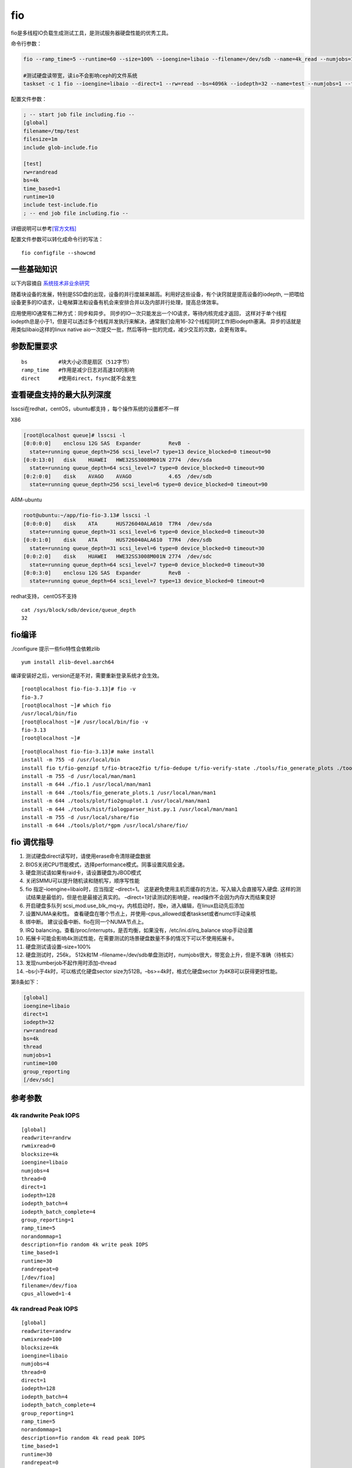 *******************
fio
*******************

fio是多线程IO负载生成测试工具，是测试服务器硬盘性能的优秀工具。


命令行参数：

.. code:: shell

   fio --ramp_time=5 --runtime=60 --size=100% --ioengine=libaio --filename=/dev/sdb --name=4k_read --numjobs=1 --iodepth=64 --rw=read --bs=4k --direct=1

   #测试硬盘读带宽，读io不会影响ceph的文件系统
   taskset -c 1 fio --ioengine=libaio --direct=1 --rw=read --bs=4096k --iodepth=32 --name=test --numjobs=1 --filename=/dev/sdv --runtime=60

配置文件参数：

.. code::

   ; -- start job file including.fio --
   [global]
   filename=/tmp/test
   filesize=1m
   include glob-include.fio

   [test]
   rw=randread
   bs=4k
   time_based=1
   runtime=10
   include test-include.fio
   ; -- end job file including.fio --

详细说明可以参考\ `[官方文档] <https://fio.readthedocs.io/en/latest/index.html>`__

配置文件参数可以转化成命令行的写法：

::

   fio configfile --showcmd

一些基础知识
------------

以下内容摘自
`系统技术非业余研究 <http://blog.yufeng.info/archives/2104>`__

随着块设备的发展，特别是SSD盘的出现，设备的并行度越来越高。利用好这些设备，有个诀窍就是提高设备的iodepth,
一把喂给设备更多的IO请求，让电梯算法和设备有机会来安排合并以及内部并行处理，提高总体效率。

应用使用IO通常有二种方式：同步和异步。
同步的IO一次只能发出一个IO请求，等待内核完成才返回，
这样对于单个线程iodepth总是小于1，但是可以透过多个线程并发执行来解决，通常我们会用16-32个线程同时工作把iodepth塞满。
异步的话就是用类似libaio这样的linux native
aio一次提交一批，然后等待一批的完成，减少交互的次数，会更有效率。

参数配置要求
------------

::

   bs          #块大小必须是扇区（512字节）
   ramp_time   #作用是减少日志对高速IO的影响
   direct      #使用direct，fsync就不会发生

查看硬盘支持的最大队列深度
--------------------------

lsscsi在redhat，centOS，ubuntu都支持 ，每个操作系统的设置都不一样

X86

.. code-block:: console

   [root@localhost queue]# lsscsi -l
   [0:0:0:0]    enclosu 12G SAS  Expander         RevB  -
     state=running queue_depth=256 scsi_level=7 type=13 device_blocked=0 timeout=90
   [0:0:13:0]   disk    HUAWEI   HWE32SS3008M001N 2774  /dev/sda
     state=running queue_depth=64 scsi_level=7 type=0 device_blocked=0 timeout=90
   [0:2:0:0]    disk    AVAGO    AVAGO            4.65  /dev/sdb
     state=running queue_depth=256 scsi_level=6 type=0 device_blocked=0 timeout=90

ARM-ubuntu

.. code-block:: console

   root@ubuntu:~/app/fio-fio-3.13# lsscsi -l
   [0:0:0:0]    disk    ATA      HUS726040ALA610  T7R4  /dev/sda
     state=running queue_depth=31 scsi_level=6 type=0 device_blocked=0 timeout=30
   [0:0:1:0]    disk    ATA      HUS726040ALA610  T7R4  /dev/sdb
     state=running queue_depth=31 scsi_level=6 type=0 device_blocked=0 timeout=30
   [0:0:2:0]    disk    HUAWEI   HWE32SS3008M001N 2774  /dev/sdc
     state=running queue_depth=64 scsi_level=7 type=0 device_blocked=0 timeout=30
   [0:0:3:0]    enclosu 12G SAS  Expander         RevB  -
     state=running queue_depth=64 scsi_level=7 type=13 device_blocked=0 timeout=0

redhat支持， centOS不支持

::

   cat /sys/block/sdb/device/queue_depth
   32

fio编译
-------

./configure 提示一些fio特性会依赖zlib

::

   yum install zlib-devel.aarch64

编译安装好之后，version还是不对，需要重新登录系统才会生效。

::

   [root@localhost fio-fio-3.13]# fio -v
   fio-3.7
   [root@localhost ~]# which fio
   /usr/local/bin/fio
   [root@localhost ~]# /usr/local/bin/fio -v
   fio-3.13
   [root@localhost ~]#

::

   [root@localhost fio-fio-3.13]# make install
   install -m 755 -d /usr/local/bin
   install fio t/fio-genzipf t/fio-btrace2fio t/fio-dedupe t/fio-verify-state ./tools/fio_generate_plots ./tools/plot/fio2gnuplot ./tools/genfio ./tools/fiologparser.py ./tools/hist/fiologparser_hist.py ./tools/fio_jsonplus_clat2csv /usr/local/bin
   install -m 755 -d /usr/local/man/man1
   install -m 644 ./fio.1 /usr/local/man/man1
   install -m 644 ./tools/fio_generate_plots.1 /usr/local/man/man1
   install -m 644 ./tools/plot/fio2gnuplot.1 /usr/local/man/man1
   install -m 644 ./tools/hist/fiologparser_hist.py.1 /usr/local/man/man1
   install -m 755 -d /usr/local/share/fio
   install -m 644 ./tools/plot/*gpm /usr/local/share/fio/

fio 调优指导
------------

1.  测试硬盘direct读写时，请使用erase命令清除硬盘数据
2.  BIOS关闭CPU节能模式，选择performance模式。同事设置风扇全速。
3.  硬盘测试请如果有raid卡，请设置硬盘为JBOD模式
4.  关闭SMMU可以提升随机读和随机写，顺序写性能
5.  fio 指定–ioengine=libaio时，应当指定 –direct=1。
    这是避免使用主机页缓存的方法，写入输入会直接写入硬盘.
    这样的测试结果是最低的，但是也是最接近真实的。
    –direct=1对读测试的影响是，read操作不会因为内存大而结果变好
6.  开启硬盘多队列
    scsi_mod.use_blk_mq=y。内核启动时，按e，进入编辑，在linux启动先后添加
7.  设置NUMA亲和性。
    查看硬盘在哪个节点上，并使用–cpus_allowed或者taskset或者numctl手动亲核
8.  绑中断。 建议设备中断、fio在同一个NUMA节点上。
9.  IRQ
    balancing。查看/proc/interrupts，是否均衡，如果没有，/etc/ini.d/irq_balance
    stop手动设置
10. 拓展卡可能会影响4k测试性能，在需要测试的场景硬盘数量不多的情况下可以不使用拓展卡。
11. 硬盘测试请设置–size=100%
12. 硬盘测试时，256k， 512k和1M
    –filename=/dev/sdb单盘测试时，numjobs很大，带宽会上升，但是不准确（待核实）
13. 发现numberjob不起作用时添加–thread
14. –bs小于4k时，可以格式化硬盘sector
    size为512B。–bs>=4k时，格式化硬盘sector 为4KB可以获得更好性能。

第8条如下：

.. code::

   [global]
   ioengine=libaio
   direct=1
   iodepth=32
   rw=randread
   bs=4k
   thread
   numjobs=1
   runtime=100
   group_reporting
   [/dev/sdc]

参考参数
-----------------------

4k randwrite Peak IOPS
^^^^^^^^^^^^^^^^^^^^^^

::

   [global]
   readwrite=randrw
   rwmixread=0
   blocksize=4k
   ioengine=libaio
   numjobs=4
   thread=0
   direct=1
   iodepth=128
   iodepth_batch=4
   iodepth_batch_complete=4
   group_reporting=1
   ramp_time=5
   norandommap=1
   description=fio random 4k write peak IOPS
   time_based=1
   runtime=30
   randrepeat=0
   [/dev/fioa]
   filename=/dev/fioa
   cpus_allowed=1-4

4k randread Peak IOPS
^^^^^^^^^^^^^^^^^^^^^

::

   [global]
   readwrite=randrw
   rwmixread=100
   blocksize=4k
   ioengine=libaio
   numjobs=4
   thread=0
   direct=1
   iodepth=128
   iodepth_batch=4
   iodepth_batch_complete=4
   group_reporting=1
   ramp_time=5
   norandommap=1
   description=fio random 4k read peak IOPS
   time_based=1
   runtime=30
   randrepeat=0
   [/dev/fioa]
   filename=/dev/fioa
   cpus_allowed=1-

1M randwrite Peak Bandwith
^^^^^^^^^^^^^^^^^^^^^^^^^^

::

   [global]
   readwrite=randrw
   rwmixread=0
   blocksize=1M
   ioengine=libaio
   numjobs=4
   thread=0
   direct=1
   iodepth=128
   iodepth_batch=4
   iodepth_batch_complete=4
   group_reporting=1
   ramp_time=5
   norandommap=1
   description=fio random 1M write peak BW
   time_based=1
   runtime=30
   randrepeat=0
   [/dev/fioa]
   filename=/dev/fioa
   cpus_allowed=1-4

1M write Peak Bandwith
^^^^^^^^^^^^^^^^^^^^^^

::

   [global]
   readwrite=write
   rwmixread=0
   blocksize=1M
   ioengine=libaio
   thread=0
   size=100%
   iodepth=16
   group_reporting=1
   description=fio PRECONDITION sequential 1M complete write
   21ioMemory VSL Peak Performance Guide
   [/dev/fioa]
   filename=/dev/fioa
   cpus_allowed=1-4

1M read Peak Bandwith
^^^^^^^^^^^^^^^^^^^^^

::

   [global]
   readwrite=randrw
   rwmixread=100
   blocksize=1M
   ioengine=libaio
   numjobs=4
   thread=0
   direct=1
   iodepth=128
   iodepth_batch=4
   iodepth_batch_complete=4
   group_reporting=1
   ramp_time=5
   norandommap=1
   description=fio random 1M read peak BW
   time_based=1
   runtime=30
   randrepeat=0
   [/dev/fioa]
   filename=/dev/fioa
   cpus_allowed=1-

编译安装fio以支持ceph rbd测试
-----------------------------

::

   [2019-07-20 20:59:26]  [root@192e168e100e111 ~]# unzip fio-3.15.zip
   [2019-07-20 22:19:37]  [root@192e168e100e111 ~]# yum install librbd1-devel
   [2019-07-20 22:20:15]  [root@192e168e100e111 fio-fio-3.15]# ./configure
   [2019-07-20 22:20:21]  Rados engine                  yes
   [2019-07-20 22:20:21]  Rados Block Device engine     yes # 有这几个代表安装librbd成功
   [2019-07-20 22:20:21]  rbd_poll                      yes
   [2019-07-20 22:20:21]  rbd_invalidate_cache          yes
   [2019-07-20 22:20:26]  [root@192e168e100e111 fio-fio-3.15]# make -j8

如果不先安装librbd，编译完之后执行会出现

::

   [2019-07-20 22:15:43]  fio: engine rbd not loadable
   [2019-07-20 22:15:43]  fio: engine rbd not loadable
   [2019-07-20 22:15:43]  fio: failed to load engine

除此之外，要想可以执行成功，就好是ceph节点上的/etc/ceph拷贝到当前的主机上。

参考文档
------------------

`【其他IO监控各工具】 <https://www.cnblogs.com/quixotic/p/3258730.html>`__

`【fio官方文档】 <https://fio.readthedocs.io/en/latest/fio_doc.html#command-line-options>`__

`【高性能指导】 <https://support.fusionio.com/load/-media-/2fk40u/docsConfluence/ioMemory_VSL_Peak_Performance_Guide_2013-08-20.pdf>`__

问题记录：
-----------------

问题1： ubuntu下缺少libaio库
^^^^^^^^^^^^^^^^^^^^^^^^^^^^

.. code-block:: console

   4k_read: No I/O performed by libaio, perhaps try --debug=io option for details?

解决办法

.. code-block:: console

   sudo apt-get install libaio-dev

问题2：如何限制带宽和IOPS
^^^^^^^^^^^^^^^^^^^^^^^^^

.. code-block:: console

   --rate 400k,300k

把读速率设置为400kB/s， 把写速率设置为300kB/s

问题3：编译安装后发现libaio无法加载
^^^^^^^^^^^^^^^^^^^^^^^^^^^^^^^^^^^

::

   [root@localhost fio_scripts]# perf record -ag -o fio_symbol.data fio --ramp_time=5 --runtime=60 --size=10g --ioengine=libaio --filename=/dev/sdb --name=4k_read --numjobs=1 --rw=read --bs=4k --direct=1
   fio: engine libaio not loadable
   fio: engine libaio not loadable
   fio: failed to load engine

查看当前系统支持的io引擎

::

   fio -enghelp

解决办法： 安装libaio

.. code-block:: console

   sudo apt-get install libaio-dev
